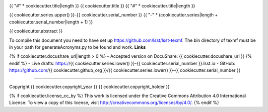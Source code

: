 .. image:: https://img.shields.io/badge/{{ cookiecutter.series.lower() }}--{{ cookiecutter.serial_number }}-lsst.io-brightgreen.svg
   :target: https://{{ cookiecutter.series.lower() }}-{{ cookiecutter.serial_number }}.lsst.io
.. image:: https://travis-ci.org/{{ cookiecutter.github_org }}/{{ cookiecutter.series.lower() }}-{{ cookiecutter.serial_number }}.svg
   :target: https://travis-ci.org/{{ cookiecutter.github_org }}/{{ cookiecutter.series.lower() }}-{{ cookiecutter.serial_number }}

{{ "#" * cookiecutter.title|length }}
{{ cookiecutter.title }}
{{ "#" * cookiecutter.title|length }}

{{ cookiecutter.series.upper() }}-{{ cookiecutter.serial_number }}
{{ "-" * (cookiecutter.series|length + cookiecutter.serial_number|length + 1) }}

{{ cookiecutter.abstract }}

To compile this document you need to have set up https://github.com/lsst/lsst-texmf. The bin directory of texmf must be in your path for generateAcronyms.py to be found and  work. 
**Links**

{% if cookiecutter.docushare_url|length > 0 %}
- Accepted version on DocuShare: {{ cookiecutter.docushare_url }}
{% endif %}
- Live drafts: https://{{ cookiecutter.series.lower() }}-{{ cookiecutter.serial_number }}.lsst.io
- GitHub: https://github.com/{{ cookiecutter.github_org }}/{{ cookiecutter.series.lower() }}-{{ cookiecutter.serial_number }}

****

Copyright {{ cookiecutter.copyright_year }} {{ cookiecutter.copyright_holder }}

{% if cookiecutter.license_cc_by %}
This work is licensed under the Creative Commons Attribution 4.0 International License. To view a copy of this license, visit http://creativecommons.org/licenses/by/4.0/.
{% endif %}
